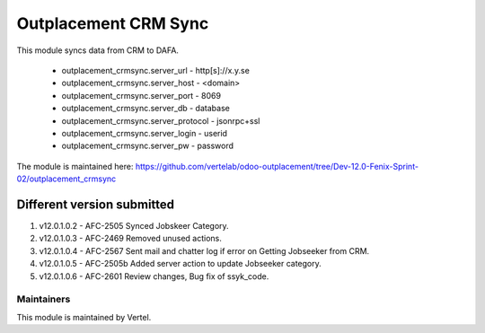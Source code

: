 =====================
Outplacement CRM Sync
=====================

This module syncs data from CRM to DAFA.

        * outplacement_crmsync.server_url  - http[s]://x.y.se
        * outplacement_crmsync.server_host - <domain>
        * outplacement_crmsync.server_port - 8069
        * outplacement_crmsync.server_db - database
        * outplacement_crmsync.server_protocol - jsonrpc+ssl
        * outplacement_crmsync.server_login - userid
        * outplacement_crmsync.server_pw - password

The module is maintained here: https://github.com/vertelab/odoo-outplacement/tree/Dev-12.0-Fenix-Sprint-02/outplacement_crmsync

Different version submitted
===========================

1. v12.0.1.0.2 - AFC-2505 Synced Jobskeer Category.
2. v12.0.1.0.3 - AFC-2469 Removed unused actions.
3. v12.0.1.0.4 - AFC-2567 Sent mail and chatter log if error on Getting Jobseeker from CRM.
4. v12.0.1.0.5 - AFC-2505b Added server action to update Jobseeker category.
5. v12.0.1.0.6 - AFC-2601 Review changes, Bug fix of ssyk_code.

Maintainers
~~~~~~~~~~~

This module is maintained by Vertel.
